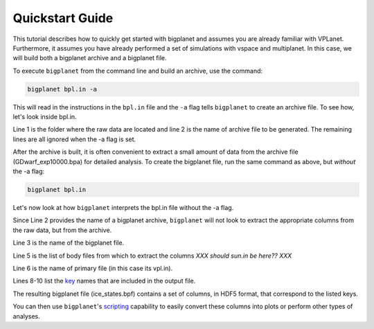 Quickstart Guide
================

This tutorial describes how to quickly get started with bigplanet and assumes you
are already familiar with VPLanet. Furthermore, it assumes you have already performed
a set of simulations with vspace and multiplanet. In this case, we will build both a 
bigplanet archive and a bigplanet file.

To execute ``bigplanet`` from the command line and build an archive, use the command:

.. code-block:: bash
    
    bigplanet bpl.in -a 

This will read in the instructions in the ``bpl.in`` file and the ``-a`` flag tells
``bigplanet`` to create an archive file. To see how, let's look inside bpl.in.

.. code-block:: bash
    :linenos:

    sDestFolder GDwarf_exp10000
    sArchiveFile GDwarf_exp10000.bpa
    sOutputFile ice_states.bpf

    saBodyFiles earth.in sun.in
    sPrimaryFile vpl.in

    saKeyInclude earth:Obliquity:forward earth:Instellation:final earth:IceBeltLand:final $
    earth:IceBeltSea:final earth:IceCapNorthLand:final earth:IceCapNorthSea:final $
    earth:IceCapSouthLand:final earth:IceCapSouthSea:final earth:IceFree:final earth:Snowball:final

Line 1 is the folder where the raw data are located and line 2 is the name of archive file 
to be generated. The remaining lines are all ignored when the -a flag is set. 

After the archive is built, it is often convenient to extract a small amount of data from the archive 
file (GDwarf_exp10000.bpa) for detailed analysis. To create the bigplanet file, run the 
same command as above, but *without* the -a flag:

.. code-block:: bash
    
    bigplanet bpl.in

Let's now look at how ``bigplanet`` interprets the bpl.in file without the -a flag.

Since Line 2 provides the name of a bigplanet archive, ``bigplanet`` will not look to
extract the appropriate columns from the raw data, but from the archive.

Line 3 is the name of the bigplanet file.

Line 5 is the list of body files from which to extract the columns *XXX should sun.in be here?? XXX*

Line 6 is the name of primary file (in this case its vpl.in).


Lines 8-10 list the `key <Keys>`_ names that are included in the output file. 

The resulting bigplanet file (ice_states.bpf) contains a set of columns, in HDF5 format,
that correspond to the listed keys.

You can then use ``bigplanet``'s `scripting <Script>`_ capability to easily convert these 
columns into plots or perform other types of analyses.